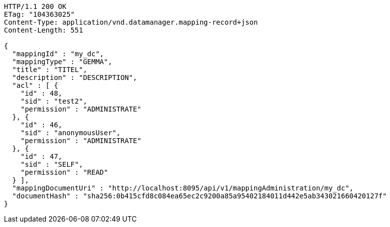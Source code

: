 [source,http,options="nowrap"]
----
HTTP/1.1 200 OK
ETag: "104363025"
Content-Type: application/vnd.datamanager.mapping-record+json
Content-Length: 551

{
  "mappingId" : "my_dc",
  "mappingType" : "GEMMA",
  "title" : "TITEL",
  "description" : "DESCRIPTION",
  "acl" : [ {
    "id" : 48,
    "sid" : "test2",
    "permission" : "ADMINISTRATE"
  }, {
    "id" : 46,
    "sid" : "anonymousUser",
    "permission" : "ADMINISTRATE"
  }, {
    "id" : 47,
    "sid" : "SELF",
    "permission" : "READ"
  } ],
  "mappingDocumentUri" : "http://localhost:8095/api/v1/mappingAdministration/my_dc",
  "documentHash" : "sha256:0b415cfd8c084ea65ec2c9200a85a95402184011d442e5ab343021660420127f"
}
----